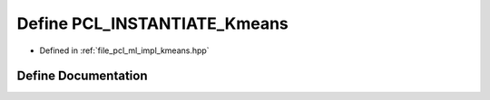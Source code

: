 .. _exhale_define_kmeans_8hpp_1a4131571b8c68ca0501c69c7457d22d21:

Define PCL_INSTANTIATE_Kmeans
=============================

- Defined in :ref:`file_pcl_ml_impl_kmeans.hpp`


Define Documentation
--------------------


.. doxygendefine:: PCL_INSTANTIATE_Kmeans
